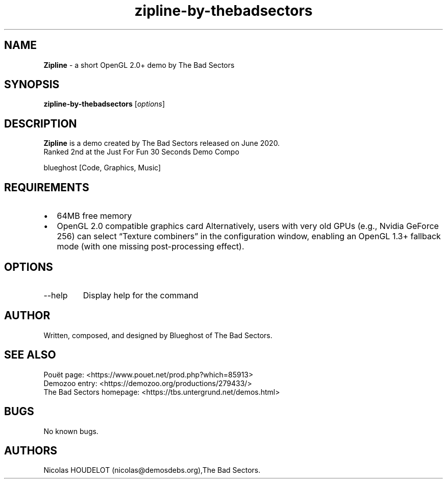 .\" Automatically generated by Pandoc 3.1.3
.\"
.\" Define V font for inline verbatim, using C font in formats
.\" that render this, and otherwise B font.
.ie "\f[CB]x\f[]"x" \{\
. ftr V B
. ftr VI BI
. ftr VB B
. ftr VBI BI
.\}
.el \{\
. ftr V CR
. ftr VI CI
. ftr VB CB
. ftr VBI CBI
.\}
.TH "zipline-by-thebadsectors" "6" "2025-04-28" "Zipline User Manuals" ""
.hy
.SH NAME
.PP
\f[B]Zipline\f[R] - a short OpenGL 2.0+ demo by The Bad Sectors
.SH SYNOPSIS
.PP
\f[B]zipline-by-thebadsectors\f[R] [\f[I]options\f[R]]
.SH DESCRIPTION
.PP
\f[B]Zipline\f[R] is a demo created by The Bad Sectors released on June
2020.
.PD 0
.P
.PD
Ranked 2nd at the Just For Fun 30 Seconds Demo Compo
.PP
blueghost [Code, Graphics, Music]
.SH REQUIREMENTS
.IP \[bu] 2
64MB free memory
.IP \[bu] 2
OpenGL 2.0 compatible graphics card Alternatively, users with very old
GPUs (e.g., Nvidia GeForce 256) can select \[lq]Texture combiners\[rq]
in the configuration window, enabling an OpenGL 1.3+ fallback mode (with
one missing post-processing effect).
.SH OPTIONS
.TP
--help
Display help for the command
.SH AUTHOR
.PP
Written, composed, and designed by Blueghost of The Bad Sectors.
.SH SEE ALSO
.PP
Pouët page: <https://www.pouet.net/prod.php?which=85913>
.PD 0
.P
.PD
Demozoo entry: <https://demozoo.org/productions/279433/>
.PD 0
.P
.PD
The Bad Sectors homepage: <https://tbs.untergrund.net/demos.html>
.SH BUGS
.PP
No known bugs.
.SH AUTHORS
Nicolas HOUDELOT (nicolas\[at]demosdebs.org),The Bad Sectors.
